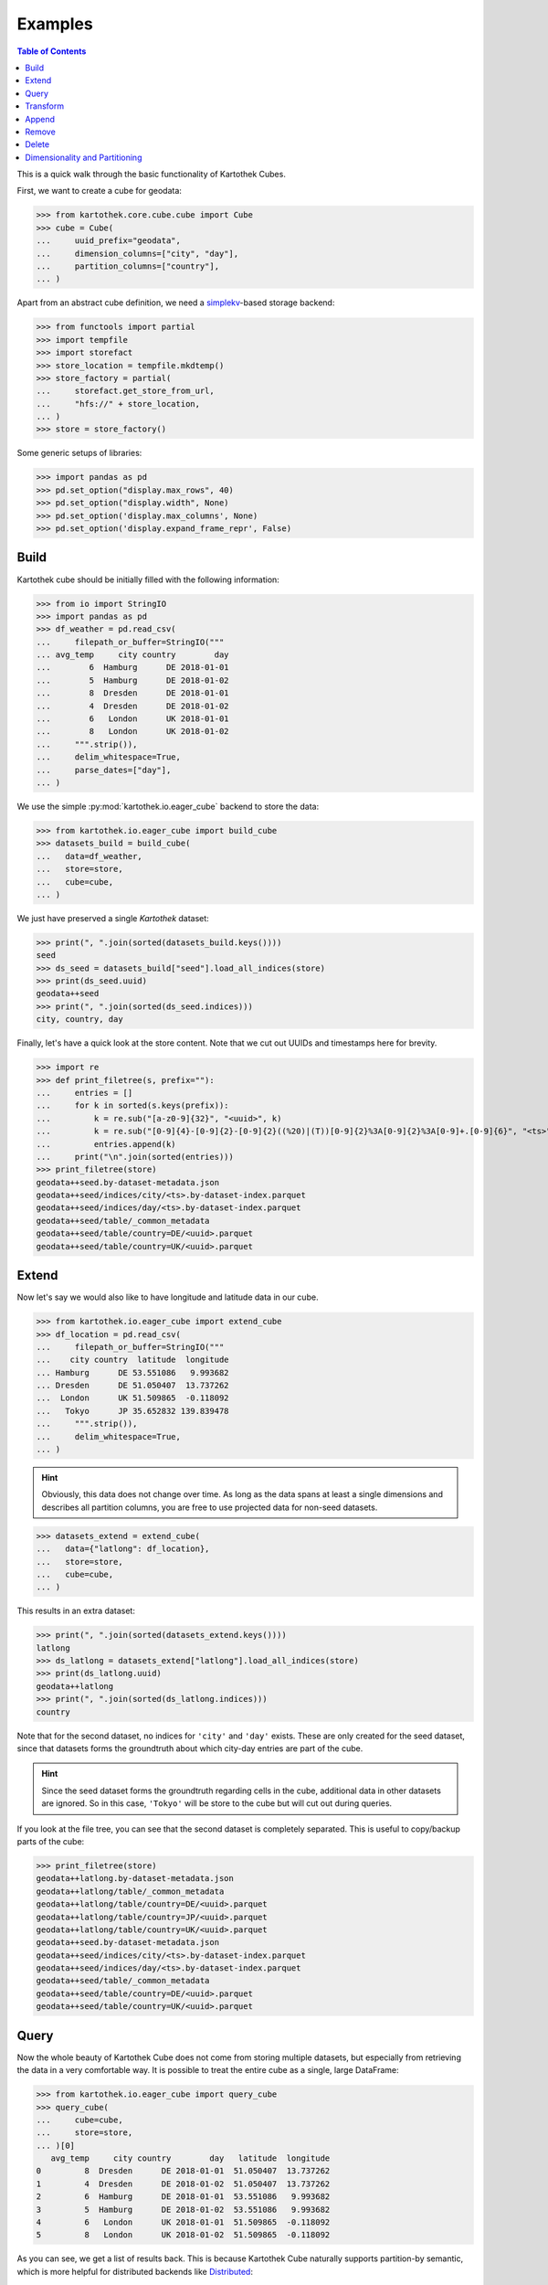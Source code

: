 Examples
--------
.. contents:: Table of Contents

This is a quick walk through the basic functionality of Kartothek Cubes.

First, we want to create a cube for geodata:

>>> from kartothek.core.cube.cube import Cube
>>> cube = Cube(
...     uuid_prefix="geodata",
...     dimension_columns=["city", "day"],
...     partition_columns=["country"],
... )

Apart from an abstract cube definition, we need a `simplekv`_-based storage backend:

>>> from functools import partial
>>> import tempfile
>>> import storefact
>>> store_location = tempfile.mkdtemp()
>>> store_factory = partial(
...     storefact.get_store_from_url,
...     "hfs://" + store_location,
... )
>>> store = store_factory()

Some generic setups of libraries:

>>> import pandas as pd
>>> pd.set_option("display.max_rows", 40)
>>> pd.set_option("display.width", None)
>>> pd.set_option('display.max_columns', None)
>>> pd.set_option('display.expand_frame_repr', False)

Build
`````

Kartothek cube should be initially filled with the following information:

>>> from io import StringIO
>>> import pandas as pd
>>> df_weather = pd.read_csv(
...     filepath_or_buffer=StringIO("""
... avg_temp     city country        day
...        6  Hamburg      DE 2018-01-01
...        5  Hamburg      DE 2018-01-02
...        8  Dresden      DE 2018-01-01
...        4  Dresden      DE 2018-01-02
...        6   London      UK 2018-01-01
...        8   London      UK 2018-01-02
...     """.strip()),
...     delim_whitespace=True,
...     parse_dates=["day"],
... )

We use the simple :py:mod:`kartothek.io.eager_cube` backend to store the data:

>>> from kartothek.io.eager_cube import build_cube
>>> datasets_build = build_cube(
...   data=df_weather,
...   store=store,
...   cube=cube,
... )

We just have preserved a single `Kartothek` dataset:

>>> print(", ".join(sorted(datasets_build.keys())))
seed
>>> ds_seed = datasets_build["seed"].load_all_indices(store)
>>> print(ds_seed.uuid)
geodata++seed
>>> print(", ".join(sorted(ds_seed.indices)))
city, country, day

Finally, let's have a quick look at the store content. Note that we cut out UUIDs and timestamps here for brevity.

>>> import re
>>> def print_filetree(s, prefix=""):
...     entries = []
...     for k in sorted(s.keys(prefix)):
...         k = re.sub("[a-z0-9]{32}", "<uuid>", k)
...         k = re.sub("[0-9]{4}-[0-9]{2}-[0-9]{2}((%20)|(T))[0-9]{2}%3A[0-9]{2}%3A[0-9]+.[0-9]{6}", "<ts>", k)
...         entries.append(k)
...     print("\n".join(sorted(entries)))
>>> print_filetree(store)
geodata++seed.by-dataset-metadata.json
geodata++seed/indices/city/<ts>.by-dataset-index.parquet
geodata++seed/indices/day/<ts>.by-dataset-index.parquet
geodata++seed/table/_common_metadata
geodata++seed/table/country=DE/<uuid>.parquet
geodata++seed/table/country=UK/<uuid>.parquet

Extend
``````
Now let's say we would also like to have longitude and latitude data in our cube.

>>> from kartothek.io.eager_cube import extend_cube
>>> df_location = pd.read_csv(
...     filepath_or_buffer=StringIO("""
...    city country  latitude  longitude
... Hamburg      DE 53.551086   9.993682
... Dresden      DE 51.050407  13.737262
...  London      UK 51.509865  -0.118092
...   Tokyo      JP 35.652832 139.839478
...     """.strip()),
...     delim_whitespace=True,
... )

.. hint::
    Obviously, this data does not change over time. As long as the data spans at least a single dimensions and describes
    all partition columns, you are free to use projected data for non-seed datasets.

>>> datasets_extend = extend_cube(
...   data={"latlong": df_location},
...   store=store,
...   cube=cube,
... )

This results in an extra dataset:

>>> print(", ".join(sorted(datasets_extend.keys())))
latlong
>>> ds_latlong = datasets_extend["latlong"].load_all_indices(store)
>>> print(ds_latlong.uuid)
geodata++latlong
>>> print(", ".join(sorted(ds_latlong.indices)))
country

Note that for the second dataset, no indices for ``'city'`` and ``'day'`` exists. These are only created for the seed
dataset, since that datasets forms the groundtruth about which city-day entries are part of the cube.

.. hint::
    Since the seed dataset forms the groundtruth regarding cells in the cube, additional data in other datasets are
    ignored. So in this case, ``'Tokyo'`` will be store to the cube but will cut out during queries.

If you look at the file tree, you can see that the second dataset is completely separated. This is useful to copy/backup
parts of the cube:

>>> print_filetree(store)
geodata++latlong.by-dataset-metadata.json
geodata++latlong/table/_common_metadata
geodata++latlong/table/country=DE/<uuid>.parquet
geodata++latlong/table/country=JP/<uuid>.parquet
geodata++latlong/table/country=UK/<uuid>.parquet
geodata++seed.by-dataset-metadata.json
geodata++seed/indices/city/<ts>.by-dataset-index.parquet
geodata++seed/indices/day/<ts>.by-dataset-index.parquet
geodata++seed/table/_common_metadata
geodata++seed/table/country=DE/<uuid>.parquet
geodata++seed/table/country=UK/<uuid>.parquet

Query
`````
Now the whole beauty of Kartothek Cube does not come from storing multiple datasets, but especially from retrieving the data in a
very comfortable way. It is possible to treat the entire cube as a single, large DataFrame:

>>> from kartothek.io.eager_cube import query_cube
>>> query_cube(
...     cube=cube,
...     store=store,
... )[0]
   avg_temp     city country        day   latitude  longitude
0         8  Dresden      DE 2018-01-01  51.050407  13.737262
1         4  Dresden      DE 2018-01-02  51.050407  13.737262
2         6  Hamburg      DE 2018-01-01  53.551086   9.993682
3         5  Hamburg      DE 2018-01-02  53.551086   9.993682
4         6   London      UK 2018-01-01  51.509865  -0.118092
5         8   London      UK 2018-01-02  51.509865  -0.118092

As you can see, we get a list of results back. This is because Kartothek Cube naturally supports partition-by semantic, which is
more helpful for distributed backends like `Distributed`_:

>>> dfs = query_cube(
...     cube=cube,
...     store=store,
...     partition_by="country",
... )
>>> dfs[0]
   avg_temp     city country        day   latitude  longitude
0         8  Dresden      DE 2018-01-01  51.050407  13.737262
1         4  Dresden      DE 2018-01-02  51.050407  13.737262
2         6  Hamburg      DE 2018-01-01  53.551086   9.993682
3         5  Hamburg      DE 2018-01-02  53.551086   9.993682
>>> dfs[1]
   avg_temp    city country        day   latitude  longitude
0         6  London      UK 2018-01-01  51.509865  -0.118092
1         8  London      UK 2018-01-02  51.509865  -0.118092

The query system also supports selection and projection:

>>> from kartothek.core.cube.conditions import C
>>> query_cube(
...     cube=cube,
...     store=store,
...     payload_columns=["avg_temp"],
...     conditions=(
...         (C("country") == "DE") &
...         C("latitude").in_interval(50., 52.) &
...         C("longitude").in_interval(13., 14.)
...     ),
... )[0]
   avg_temp     city country        day
0         8  Dresden      DE 2018-01-01
1         4  Dresden      DE 2018-01-02

Transform
`````````
Query and Extend can be combined to build powerful transformation pipelines. To better illustrate this we will use
`Dask.Bag`_ for that example.

.. important::
   Since `Dask`_ operations can also be executed in subprocesses, multiple threads, or even on other machines using
   `Distributed`_, Kartothek Cube requires the user to pass a :term:`Store Factory` instead of a store. This ensures that no file
   handles, TCP connections, or other non-transportable objects are shared.

>>> from kartothek.io.dask.bag_cube import (
...     extend_cube_from_bag,
...     query_cube_bag,
... )
>>> def transform(df):
...     df["avg_temp_country_min"] = df["avg_temp"].min()
...     return {
...         "transformed": df.loc[
...             :,
...             [
...                 "avg_temp_country_min",
...                 "city",
...                 "country",
...                 "day",
...             ]
...         ],
...     }
>>> transformed = query_cube_bag(
...     cube=cube,
...     store=store_factory,
...     partition_by="day",
... ).map(transform)
>>> datasets_transformed = extend_cube_from_bag(
...     data=transformed,
...     store=store_factory,
...     cube=cube,
...     ktk_cube_dataset_ids=["transformed"],
... ).compute()
>>> query_cube(
...     cube=cube,
...     store=store,
...     payload_columns=[
...         "avg_temp",
...         "avg_temp_country_min",
...     ],
... )[0]
   avg_temp  avg_temp_country_min     city country        day
0         8                     6  Dresden      DE 2018-01-01
1         4                     4  Dresden      DE 2018-01-02
2         6                     6  Hamburg      DE 2018-01-01
3         5                     4  Hamburg      DE 2018-01-02
4         6                     6   London      UK 2018-01-01
5         8                     4   London      UK 2018-01-02

Notice that the ``partition_by`` argument does not have to match the cube :term:`Partition Columns` to work. You may use
any indexed column. Keep in mind that fine-grained partitioning can have drawbacks though, namely large scheduling
overhead and many blob files which can make reading the data inefficient:

>>> print_filetree(store, "geodata++transformed")
geodata++transformed.by-dataset-metadata.json
geodata++transformed/table/_common_metadata
geodata++transformed/table/country=DE/<uuid>.parquet
geodata++transformed/table/country=DE/<uuid>.parquet
geodata++transformed/table/country=UK/<uuid>.parquet
geodata++transformed/table/country=UK/<uuid>.parquet


Append
``````
New rows can be added to the cube using an append operation:

>>> from kartothek.io.eager_cube import append_to_cube
>>> df_weather2 = pd.read_csv(
...     filepath_or_buffer=StringIO("""
... avg_temp     city country        day
...       20 Santiago      CL 2018-01-01
...       22 Santiago      CL 2018-01-02
...     """.strip()),
...     delim_whitespace=True,
...     parse_dates=["day"],
... )
>>> datasets_appended = append_to_cube(
...   data=df_weather2,
...   store=store,
...   cube=cube,
... )
>>> print_filetree(store, "geodata++seed")
geodata++seed.by-dataset-metadata.json
geodata++seed/indices/city/<ts>.by-dataset-index.parquet
geodata++seed/indices/city/<ts>.by-dataset-index.parquet
geodata++seed/indices/day/<ts>.by-dataset-index.parquet
geodata++seed/indices/day/<ts>.by-dataset-index.parquet
geodata++seed/table/_common_metadata
geodata++seed/table/country=CL/<uuid>.parquet
geodata++seed/table/country=DE/<uuid>.parquet
geodata++seed/table/country=UK/<uuid>.parquet

Notice that the indices where updated automatically.

>>> query_cube(
...     cube=cube,
...     store=store,
... )[0]
   avg_temp  avg_temp_country_min      city country        day   latitude  longitude
0         8                   6.0   Dresden      DE 2018-01-01  51.050407  13.737262
1         4                   4.0   Dresden      DE 2018-01-02  51.050407  13.737262
2         6                   6.0   Hamburg      DE 2018-01-01  53.551086   9.993682
3         5                   4.0   Hamburg      DE 2018-01-02  53.551086   9.993682
4         6                   6.0    London      UK 2018-01-01  51.509865  -0.118092
5         8                   4.0    London      UK 2018-01-02  51.509865  -0.118092
6        20                   NaN  Santiago      CL 2018-01-01        NaN        NaN
7        22                   NaN  Santiago      CL 2018-01-02        NaN        NaN

Remove
``````
You can remove entire partitions from the cube using the remove operation:

>>> from kartothek.io.eager_cube import remove_partitions
>>> datasets_after_removal = remove_partitions(
...     cube=cube,
...     store=store,
...     ktk_cube_dataset_ids=["latlong"],
...     conditions=(C("country") == "UK"),
... )
>>> query_cube(
...     cube=cube,
...     store=store,
... )[0]
   avg_temp  avg_temp_country_min      city country        day   latitude  longitude
0         8                   6.0   Dresden      DE 2018-01-01  51.050407  13.737262
1         4                   4.0   Dresden      DE 2018-01-02  51.050407  13.737262
2         6                   6.0   Hamburg      DE 2018-01-01  53.551086   9.993682
3         5                   4.0   Hamburg      DE 2018-01-02  53.551086   9.993682
4         6                   6.0    London      UK 2018-01-01        NaN        NaN
5         8                   4.0    London      UK 2018-01-02        NaN        NaN
6        20                   NaN  Santiago      CL 2018-01-01        NaN        NaN
7        22                   NaN  Santiago      CL 2018-01-02        NaN        NaN

Delete
``````
You can also delete entire datasets (or the entire cube):

>>> from kartothek.io.eager_cube import delete_cube
>>> datasets_still_in_cube = delete_cube(
...     cube=cube,
...     store=store,
...     datasets=["transformed"],
... )
>>> query_cube(
...     cube=cube,
...     store=store,
... )[0]
   avg_temp      city country        day   latitude  longitude
0         8   Dresden      DE 2018-01-01  51.050407  13.737262
1         4   Dresden      DE 2018-01-02  51.050407  13.737262
2         6   Hamburg      DE 2018-01-01  53.551086   9.993682
3         5   Hamburg      DE 2018-01-02  53.551086   9.993682
4         6    London      UK 2018-01-01        NaN        NaN
5         8    London      UK 2018-01-02        NaN        NaN
6        20  Santiago      CL 2018-01-01        NaN        NaN
7        22  Santiago      CL 2018-01-02        NaN        NaN

Dimensionality and Partitioning
```````````````````````````````
Sometimes, you have data that only exists in a projection of the cube, like the ``latlong`` data from the `Extend`_
section. For non-seed datasets, you can just leave out :term:`Dimension Columns`, as long as at least a single
:term:`Dimension Column` remains.

Sometimes, you may find that the standard partitioning does not match the data really well, so for non-seed datasets, you can change the partitioning:

- **leave out partition columns:** especially helpful when the dataset is really small or data only exists on a specific
  projection that does lead to partitioning (e.g. the ``day`` dimension from the example cube)
- **additional partition columns:** when the dataset has many and/or very memory-intense columns

.. important::

    Although other partitionings than the cube :term:`Partition Columns` can be specified, it is strongly adviced to not
    diverge too much from these for performance reasons.

>>> df_time = pd.DataFrame({
...     "day": pd.date_range(
...         start="2018-01-01",
...         end="2019-01-01",
...         freq="D",
...     ),
... })
>>> df_time["weekday"] = df_time.day.dt.weekday
>>> df_time["month"] = df_time.day.dt.month
>>> df_time["year"] = df_time.day.dt.year
>>> datasets_time = extend_cube(
...   data={"time": df_time},
...   store=store,
...   cube=cube,
...   partition_on={"time": []},
... )
>>> print_filetree(store, "geodata++time")
geodata++time.by-dataset-metadata.json
geodata++time/table/<uuid>.parquet
geodata++time/table/_common_metadata
>>> query_cube(
...     cube=cube,
...     store=store,
... )[0]
   avg_temp      city country        day   latitude  longitude  month  weekday  year
0         8   Dresden      DE 2018-01-01  51.050407  13.737262      1        0  2018
1         4   Dresden      DE 2018-01-02  51.050407  13.737262      1        1  2018
2         6   Hamburg      DE 2018-01-01  53.551086   9.993682      1        0  2018
3         5   Hamburg      DE 2018-01-02  53.551086   9.993682      1        1  2018
4         6    London      UK 2018-01-01        NaN        NaN      1        0  2018
5         8    London      UK 2018-01-02        NaN        NaN      1        1  2018
6        20  Santiago      CL 2018-01-01        NaN        NaN      1        0  2018
7        22  Santiago      CL 2018-01-02        NaN        NaN      1        1  2018


.. _Distributed: https://distributed.readthedocs.io/
.. _DataFrame.merge: https://pandas.pydata.org/pandas-docs/stable/generated/pandas.DataFrame.merge.html?highlight=merge#pandas.DataFrame.merge
.. _DataFrame.reset_index: https://pandas.pydata.org/pandas-docs/stable/generated/pandas.DataFrame.reset_index.html?highlight=reset_index#pandas.DataFrame.reset_index
.. _Dask: https://docs.dask.org/
.. _Dask.Bag: https://docs.dask.org/en/latest/bag.html
.. _Dask.DataFrame: https://docs.dask.org/en/latest/dataframe.html
.. _simplekv: https://simplekv.readthedocs.io/
